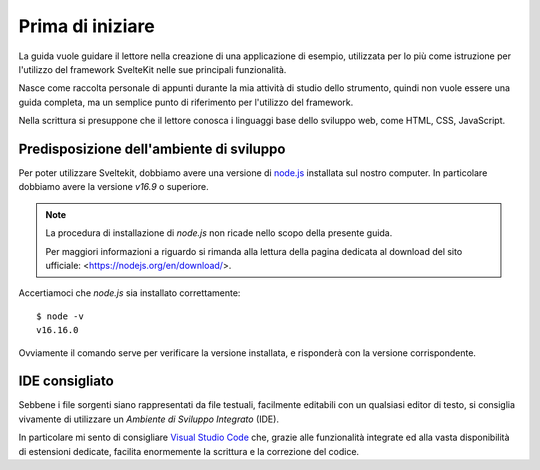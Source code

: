 -----------------
Prima di iniziare
-----------------

La guida vuole guidare il lettore nella creazione di una applicazione
di esempio, utilizzata per lo più come istruzione per l'utilizzo del
framework SvelteKit nelle sue principali funzionalità.

Nasce come raccolta personale di appunti durante la mia attività di
studio dello strumento, quindi non vuole essere una guida completa, ma
un semplice punto di riferimento per l'utilizzo del framework.

Nella scrittura si presuppone che il lettore conosca i linguaggi base
dello sviluppo web, come HTML, CSS, JavaScript.

Predisposizione dell'ambiente di sviluppo
-----------------------------------------

Per poter utilizzare Sveltekit, dobbiamo avere una versione
di `node.js <https://nodejs.org/>`_ installata sul nostro computer.
In particolare dobbiamo avere la versione `v16.9` o superiore.

.. NOTE::
    La procedura di installazione di `node.js` non ricade nello
    scopo della presente guida.

    Per maggiori informazioni a riguardo si rimanda alla
    lettura della pagina dedicata al download del sito
    ufficiale: <https://nodejs.org/en/download/>.

Accertiamoci che `node.js` sia installato correttamente::

  $ node -v
  v16.16.0

Ovviamente il comando serve per verificare la versione installata,
e risponderà con la versione corrispondente.

IDE consigliato
---------------

Sebbene i file sorgenti siano rappresentati da file testuali,
facilmente editabili con un qualsiasi editor di testo, si consiglia
vivamente di utilizzare un *Ambiente di Sviluppo Integrato* (IDE).

In particolare mi sento di consigliare
`Visual Studio Code <https://code.visualstudio.com>`_
che, grazie alle funzionalità integrate ed alla vasta disponibilità
di estensioni dedicate, facilita enormemente la scrittura e la correzione
del codice.
